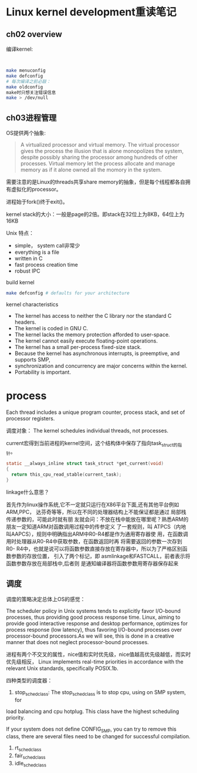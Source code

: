 * Linux kernel development重读笔记
**  ch02 overview
     编译kernel:
     #+BEGIN_SRC bash


     make menuconfig
     make defconfig
     # 每次编译之前必敲：
     make oldconfig
     make时只想关注错误信息
     make > /dev/null
     #+END_SRC
** ch03进程管理

    OS提供两个抽象:
    #+BEGIN_QUOTE
    A virtualized processor and virtual memory. The virtual processor gives the process the illusion that is alone monopolizes the system, despite possibly sharing the processor among hundreds of other processes. Virtual memory let the process allocate and manage memory as if it alone owned all the momory in the system.
    #+END_QUOTE

    需要注意的是Linux的threads共享share memory的抽象，但是每个线程都各自拥有虚拟化的processor。

    进程始于fork()终于exit()。

    kernel stack的大小：一般是page的2倍。即stack在32位上为8KB，64位上为16KB

    Unix 特点：
    + simple， system call非常少
    + everything is a file
    + written in C
    + fast process creation time
    + robust IPC


    build kernel
    #+BEGIN_SRC bash
    make defconfig # defaults for your architecture
    #+END_SRC

    kernel characteristics
    + The kernel has access to neither the C library nor the standard C headers.
    + The kernel is coded in GNU C.
    + The kernel lacks the memory protection afforded to user-space.
    + The kernel cannot easily execute floating-point operations.
    + The kernel has a small per-process fixed-size stack.
    + Because the kernel has asynchronous interrupts, is preemptive, and supports SMP,
    + synchronization and concurrency are major concerns within the kernel.
    + Portability is important.

* process
  Each thread includes a unique program counter, process stack, and set of processor registers.

  调度对象： The kernel schedules individual threads, not processes.

  current宏得到当前进程的kernel空间，这个结构体中保存了指向task_struct的指针。
#+BEGIN_SRC c
static __always_inline struct task_struct *get_current(void)
{
  return this_cpu_read_stable(current_task);
}
#+END_SRC
linkage什么意思？

    首先作为linux操作系统,它不一定就只运行在X86平台下面,还有其他平台例如ARM,PPC，
达芬奇等等，所以在不同的处理器结构上不能保证都是通过 局部栈传递参数的，可能此时就有朋
友就会问：不放在栈中能放在哪里呢？熟悉ARM的朋友一定知道ARM对函数调用过程中的传参定义
了一套规则，叫 ATPCS（内地叫AAPCS），规则中明确指出ARM中R0-R4都是作为通用寄存器使
用，在函数调用时处理器从R0-R4中获取参数，在函数返回时再 将需要返回的参数一次存到R0-
R4中，也就是说可以将函数参数直接存放在寄存器中，所以为了严格区别函数参数的存放位置，
引入了两个标记，即 asmlinkage和FASTCALL，前者表示将函数参数存放在局部栈中,后者则
是通知编译器将函数参数用寄存器保存起来


** 调度
    调度的策略决定总体上OS的感觉：

    The scheduler policy in Unix systems tends to explicitly favor
I/O-bound processes, thus providing good process response time. Linux,
aiming to provide good interactive response and desktop performance,
 optimizes for process response (low latency), thus favoring I/O-bound
 processes over processor-bound processors.As we will see, this is done
 in a creative manner that does not neglect processor-bound processes.

 进程有两个不交叉的属性，nice值和实时优先级，nice值越高优先级越低，而实时优先级相反，
Linux implements real-time priorities in accordance with the relevant
 Unix standards, specifically POSIX.1b.

    四种类型的调度器：
    1. stop_sched_class:
       The stop_sched_class is to stop cpu, using on SMP system, for
load balancing and cpu hotplug. This class have the highest scheduling priority.

       If your system does not define CONFIG_SMP, you can try to remove
this class, there are several files need to be changed for successful compilation.

    2. rt_sched_class
    3. fair_sched_class
    4. idle_sched_class
